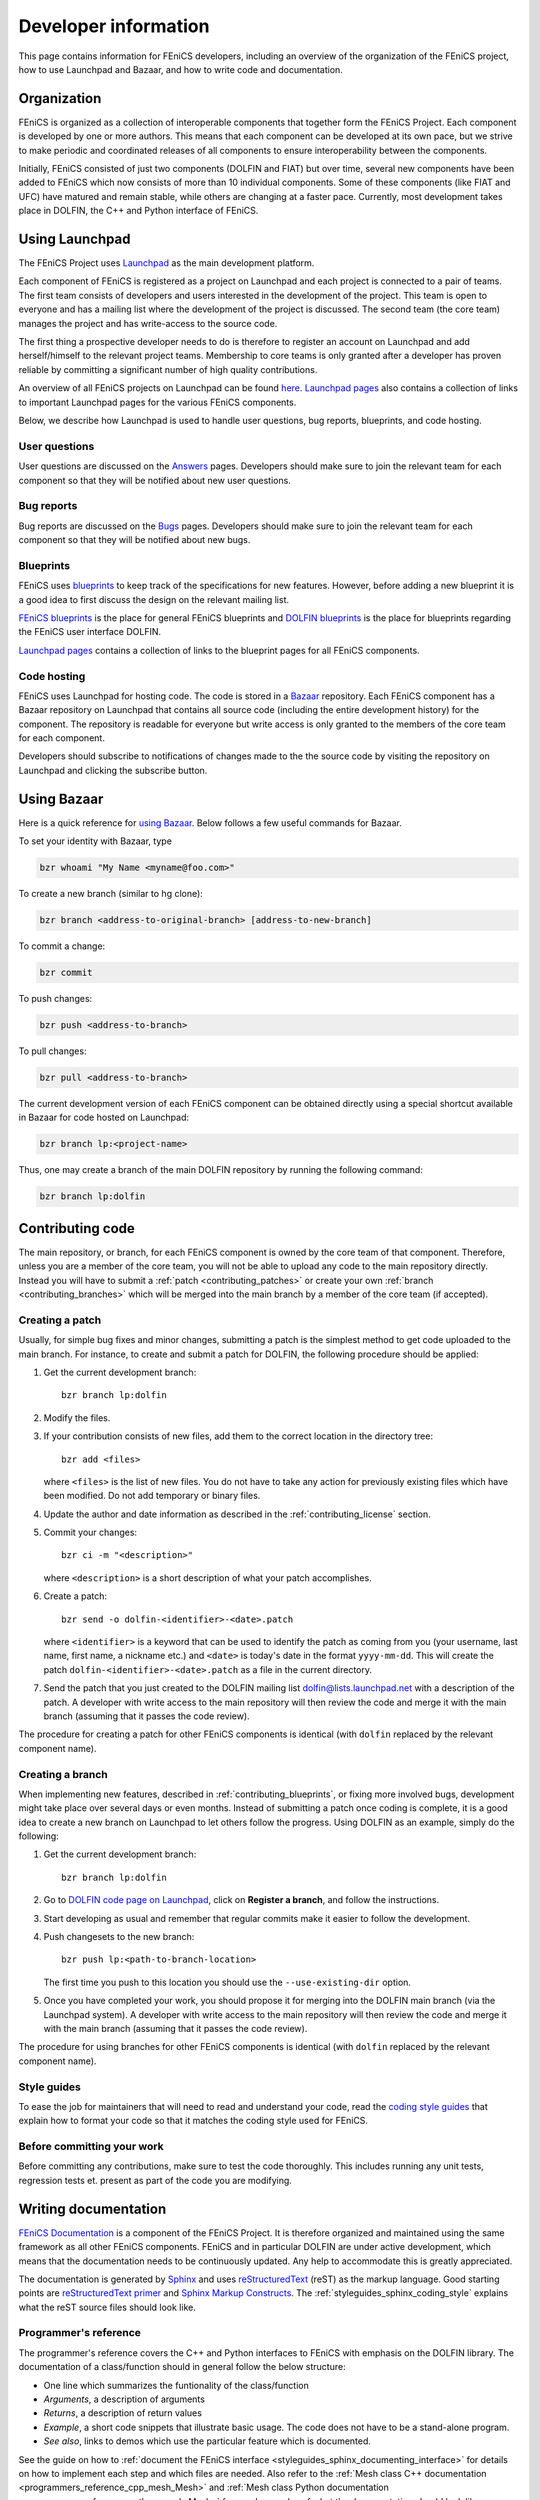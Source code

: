 .. Developer information.

.. _developer:

#####################
Developer information
#####################

This page contains information for FEniCS developers, including an
overview of the organization of the FEniCS project, how to use
Launchpad and Bazaar, and how to write code and documentation.

************
Organization
************

FEniCS is organized as a collection of interoperable components that
together form the FEniCS Project. Each component is developed by one
or more authors. This means that each component can be developed at
its own pace, but we strive to make periodic and coordinated releases
of all components to ensure interoperability between the components.

Initially, FEniCS consisted of just two components (DOLFIN and FIAT)
but over time, several new components have been added to FEniCS which
now consists of more than 10 individual components. Some of these
components (like FIAT and UFC) have matured and remain stable, while
others are changing at a faster pace. Currently, most development
takes place in DOLFIN, the C++ and Python interface of FEniCS.

***************
Using Launchpad
***************

The FEniCS Project uses `Launchpad <http://www.launchpad.net>`_ as the
main development platform.

Each component of FEniCS is registered as a project on Launchpad and
each project is connected to a pair of teams. The first team consists
of developers and users interested in the development of the
project. This team is open to everyone and has a mailing list where
the development of the project is discussed. The second team (the core
team) manages the project and has write-access to the source code.

The first thing a prospective developer needs to do is therefore to
register an account on Launchpad and add herself/himself to the
relevant project teams. Membership to core teams is only granted after
a developer has proven reliable by committing a significant number of
high quality contributions.

An overview of all FEniCS projects on Launchpad can be found
`here <https://launchpad.net/fenics-project>`_.
`Launchpad pages <launchpad_pages.html>`_ also contains a collection of links to
important Launchpad pages for the various FEniCS components.

Below, we describe how Launchpad is used to handle user questions, bug
reports, blueprints, and code hosting.

User questions
==============

User questions are discussed on the `Answers <help_answers>`_ pages.
Developers should make sure to join the relevant team for each component so
that they will be notified about new user questions.

Bug reports
===========

Bug reports are discussed on the `Bugs <help_bugs>`_ pages.
Developers should make sure to join the relevant team for each component so
that they will be notified about new bugs.

Blueprints
==========

FEniCS uses `blueprints <https://help.launchpad.net/Blueprint>`_ to
keep track of the specifications for new features. However, before
adding a new blueprint it is a good idea to first discuss the design
on the relevant mailing list.

`FEniCS blueprints <https://blueprints.launchpad.net/fenics>`_ is the
place for general FEniCS blueprints and `DOLFIN blueprints
<https://blueprints.launchpad.net/dolfin>`_ is the place for
blueprints regarding the FEniCS user interface DOLFIN.

`Launchpad pages <launchpad_pages.html>`_ contains a collection of
links to the blueprint pages for all FEniCS components.

Code hosting
============

FEniCS uses Launchpad for hosting code. The code is stored in a
`Bazaar <http://bazaar.canonical.com/en/>`_ repository. Each FEniCS
component has a Bazaar repository on Launchpad that contains all
source code (including the entire development history) for the
component. The repository is readable for everyone but write access is
only granted to the members of the core team for each component.

Developers should subscribe to notifications of changes made to the
the source code by visiting the repository on Launchpad and clicking
the subscribe button.

************
Using Bazaar
************

Here is a quick reference for `using Bazaar
<http://doc.bazaar-vcs.org/bzr.2.0/en/quick-reference/index.html>`_.
Below follows a few useful commands for Bazaar.

To set your identity with Bazaar, type

.. code-block:: sh

    bzr whoami "My Name <myname@foo.com>"

To create a new branch (similar to hg clone):

.. code-block:: sh

    bzr branch <address-to-original-branch> [address-to-new-branch]

To commit a change:

.. code-block:: sh

    bzr commit

To push changes:

.. code-block:: sh

    bzr push <address-to-branch>

To pull changes:

.. code-block:: sh

    bzr pull <address-to-branch>

The current development version of each FEniCS component can be
obtained directly using a special shortcut available in Bazaar for
code hosted on Launchpad:

.. code-block:: sh

    bzr branch lp:<project-name>

Thus, one may create a branch of the main DOLFIN repository by running
the following command:

.. code-block:: sh

    bzr branch lp:dolfin

*****************
Contributing code
*****************

The main repository, or branch, for each FEniCS component is owned by
the core team of that component. Therefore, unless you are a member of
the core team, you will not be able to upload any code to the main
repository directly. Instead you will have to submit a :ref:`patch
<contributing_patches>` or create your own :ref:`branch
<contributing_branches>` which will be merged into the main branch by
a member of the core team (if accepted).

Creating a patch
================

Usually, for simple bug fixes and minor changes, submitting a patch is
the simplest method to get code uploaded to the main branch. For
instance, to create and submit a patch for DOLFIN, the following
procedure should be applied:

#. Get the current development branch::

    bzr branch lp:dolfin

#. Modify the files.

#. If your contribution consists of new files, add them to the correct
   location in the directory tree::

    bzr add <files>

   where ``<files>`` is the list of new files. You do not have to take
   any action for previously existing files which have been
   modified. Do not add temporary or binary files.

#. Update the author and date information as described in the
   :ref:`contributing_license` section.

#. Commit your changes::

    bzr ci -m "<description>"

   where ``<description>`` is a short description of what your patch
   accomplishes.

#. Create a patch::

    bzr send -o dolfin-<identifier>-<date>.patch

   where ``<identifier>`` is a keyword that can be used to identify
   the patch as coming from you (your username, last name, first name,
   a nickname etc.) and ``<date>`` is today's date in the format
   ``yyyy-mm-dd``. This will create the patch
   ``dolfin-<identifier>-<date>.patch`` as a file in the current
   directory.

#. Send the patch that you just created to the DOLFIN mailing list
   dolfin@lists.launchpad.net with a description of the patch. A
   developer with write access to the main repository will then review
   the code and merge it with the main branch (assuming that it passes
   the code review).

The procedure for creating a patch for other FEniCS components is
identical (with ``dolfin`` replaced by the relevant component name).

.. _contributing_branches:

Creating a branch
=================

When implementing new features, described in
:ref:`contributing_blueprints`, or fixing more involved bugs,
development might take place over several days or even months.
Instead of submitting a patch once coding is complete, it is a good
idea to create a new branch on Launchpad to let others follow the
progress.  Using DOLFIN as an example, simply do the following:

#. Get the current development branch::

    bzr branch lp:dolfin

#. Go to `DOLFIN code page on Launchpad
   <https://code.launchpad.net/dolfin>`_, click on **Register a
   branch**, and follow the instructions.

#. Start developing as usual and remember that regular commits make it
   easier to follow the development.

#. Push changesets to the new branch::

    bzr push lp:<path-to-branch-location>

   The first time you push to this location you should use the
   ``--use-existing-dir`` option.

#. Once you have completed your work, you should propose it for
   merging into the DOLFIN main branch (via the Launchpad system). A
   developer with write access to the main repository will then review
   the code and merge it with the main branch (assuming that it passes
   the code review).

The procedure for using branches for other FEniCS components is
identical (with ``dolfin`` replaced by the relevant component name).

Style guides
============

To ease the job for maintainers that will need to read and understand
your code, read the `coding style guides <styleguides>`_ that explain
how to format your code so that it matches the coding style used for
FEniCS.

Before committing your work
===========================

Before committing any contributions, make sure to test the code
thoroughly. This includes running any unit tests, regression tests
et. present as part of the code you are modifying.

*********************
Writing documentation
*********************

`FEniCS Documentation <https://launchpad.net/fenics-doc>`_ is a
component of the FEniCS Project. It is therefore organized and
maintained using the same framework as all other FEniCS components.
FEniCS and in particular DOLFIN are under active development, which
means that the documentation needs to be continuously updated. Any
help to accommodate this is greatly appreciated.

The documentation is generated by `Sphinx
<http://sphinx.pocoo.org/index.html>`_ and uses `reStructuredText
<http://docutils.sourceforge.net/rst.html>`_ (reST) as the markup
language.  Good starting points are `reStructuredText primer
<http://sphinx.pocoo.org/rest.html>`_ and `Sphinx Markup Constructs
<http://sphinx.pocoo.org/markup/index.html>`_.  The
:ref:`styleguides_sphinx_coding_style` explains what the reST source
files should look like.

Programmer's reference
======================

The programmer's reference covers the C++ and Python interfaces to
FEniCS with emphasis on the DOLFIN library. The documentation of a
class/function should in general follow the below structure:

* One line which summarizes the funtionality of the class/function
* *Arguments*, a description of arguments
* *Returns*, a description of return values
* *Example*, a short code snippets that illustrate basic usage. The code does not
  have to be a stand-alone program.
* *See also*, links to demos which use the particular feature which is
  documented.

See the guide on how to :ref:`document the FEniCS interface
<styleguides_sphinx_documenting_interface>` for details on how to
implement each step and which files are needed.  Also refer to the
:ref:`Mesh class C++ documentation
<programmers_reference_cpp_mesh_Mesh>` and :ref:`Mesh class Python
documentation <programmers_reference_python_mesh_Mesh>` for good
examples of what the documentation should look like.

Documenting demos
=================

When adding a new demo to the documentation, or updating an existing one,
the below model should be followed:

* Summarize what features are demonstrated
* Problem and method description
* Explain how each step of the solution process is implemented (include code
  snippets if appropriate)
* Add complete source code files for download
* Link to relevant sections of the :ref:`programmers_reference_index` and to
  demos that show alternative implementations (if any)
* Add keywords to the index
* Make the demo available in both C++ and Python versions (this is important!)
* Have someone review the documentation

See the guide on how to :ref:`document demos
<styleguides_sphinx_documenting_demos>` for details on how to
implement each step and which files are needed.  Also refer to the
:ref:`Poisson C++ demo <demos_cpp_pde_poisson>` and :ref:`Poisson
Python demo <demos_python_pde_poisson>` for good examples.

.. note::

    Currently, as we're migrating demos from the DOLFIN source tree
    into this documentation, there are many demos that need
    documentation. Please see :ref:`demos_missing_demos` and consider
    lending a hand to fill in the blanks.

Before committing your work
===========================

There are a few simple tests that should be run before committing your
work on the documentation:

* Run the script ``test/verify_demo_code_snippets.py`` to test that all code
  snippets in the demos are exact copies of the code available in the source
  code files.
* Run ``make all`` in the top level directory to make sure that
  the documentation is successfully build without warnings

Please fix any errors you might encounter running these scripts even
if your work did not introduce them.
